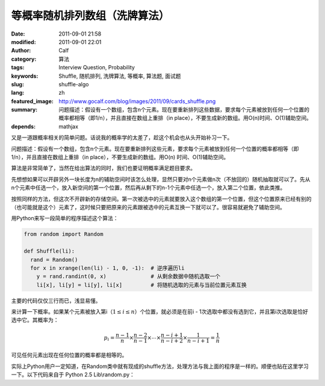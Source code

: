 等概率随机排列数组（洗牌算法）
##############################
:date: 2011-09-01 21:58
:modified: 2011-09-01 22:01
:author: Calf
:category: 算法
:tags: Interview Question, Probability
:keywords: Shuffle, 随机排列, 洗牌算法, 等概率, 算法题, 面试题
:slug: shuffle-algo
:lang: zh
:featured_image: http://www.gocalf.com/blog/images/2011/09/cards_shuffle.png
:summary: 问题描述：假设有一个数组，包含n个元素。现在要重新排列这些数据，要求每个元素被放到任何一个位置的概率都相等（即1/n），并且直接在数组上重排（in place），不要生成新的数组。用O(n)时间、O(1)辅助空间。
:depends: mathjax

又是一道跟概率相关的简单问题。话说我的概率学的太差了，趁这个机会也从头开始补习一下。

问题描述：假设有一个数组，包含n个元素。现在要重新排列这些元素，要求每个元素被放到任何一个位置的概率都相等（即1/n），并且直接在数组上重排（in
place），不要生成新的数组。用O(n) 时间、O(1)辅助空间。

.. more

算法是非常简单了，当然在给出算法的同时，我们也要证明概率满足题目要求。

先想想如果可以开辟另外一块长度为n的辅助空间时该怎么处理，显然只要对n个元素做n次（不放回的）随机抽取就可以了。先从n个元素中任选一个，放入新空间的第一个位置，然后再从剩下的n-1个元素中任选一个，放入第二个位置，依此类推。

按照同样的方法，但这次不开辟新的存储空间。第一次被选中的元素就要放入这个数组的第一个位置，但这个位置原来已经有别的（也可能就是这个）元素了，这时候只要把原来的元素跟被选中的元素互换一下就可以了。很容易就避免了辅助空间。

用Python来写一段简单的程序描述这个算法：

.. code-block:: python

    from random import Random

    def Shuffle(li):
      rand = Random()
      for x in xrange(len(li) - 1, 0, -1):  # 逆序遍历li
        y = rand.randint(0, x)              # 从剩余数据中随机选取一个
        li[x], li[y] = li[y], li[x]         # 将随机选取的元素与当前位置元素互换

主要的代码仅仅三行而已，浅显易懂。

来计算一下概率。如果某个元素被放入第i（:math:`1\leq i\leq n`\ ）个位置，就必须是在前i - 1次选取中都没有选到它，并且第i次选取是恰好选中它。其概率为：

.. math::

    p_i=\frac{n-1}{n}\times\frac{n-2}{n-1}\times\cdots\times\frac{n-i+1}{n-i+2}\times\frac{1}{n-i+1}=\frac{1}{n}

可见任何元素出现在任何位置的概率都是相等的。

实际上Python用户一定知道，在Random类中就有现成的shuffle方法，处理方法与我上面的程序是一样的。顺便也贴在这里学习一下。以下代码来自于
Python 2.5 Lib\\random.py：

.. code-block:: python
    :linenostart: 250
    :linenos: table

    def shuffle(self, x, random=None, int=int):
      """x, random=random.random -> shuffle list x in place; return None.

      Optional arg random is a 0-argument function returning a random
      float in [0.0, 1.0); by default, the standard random.random.
      """

      if random is None:
        random = self.random
      for i in reversed(xrange(1, len(x))):
        # pick an element in x[:i+1] with which to exchange x[i]
        j = int(random() * (i+1))
        x[i], x[j] = x[j], x[i]
